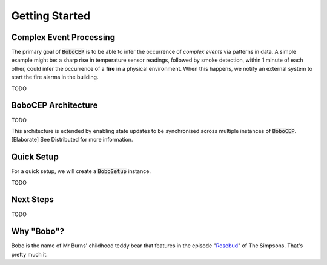 Getting Started
***************


Complex Event Processing
========================

The primary goal of :code:`BoboCEP` is to be able to infer the occurrence of
*complex events* via patterns in data.
A simple example might be: a sharp rise in temperature sensor readings,
followed by smoke detection, within 1 minute
of each other, could infer the occurrence of a **fire** in a physical
environment.
When this happens, we notify an external system to start the fire alarms
in the building.

TODO


BoboCEP Architecture
====================

TODO


This architecture is extended by enabling state updates to be synchronised
across multiple instances of :code:`BoboCEP`.
[Elaborate]
See Distributed for more information.


Quick Setup
===========

For a quick setup, we will create a :code:`BoboSetup` instance.

TODO


Next Steps
==========

TODO


Why "Bobo"?
===========

Bobo is the name of Mr Burns' childhood teddy bear that features in the episode
"`Rosebud  <https://en.wikipedia.org/wiki/Rosebud_(The_Simpsons)>`_"
of The Simpsons.
That's pretty much it.
